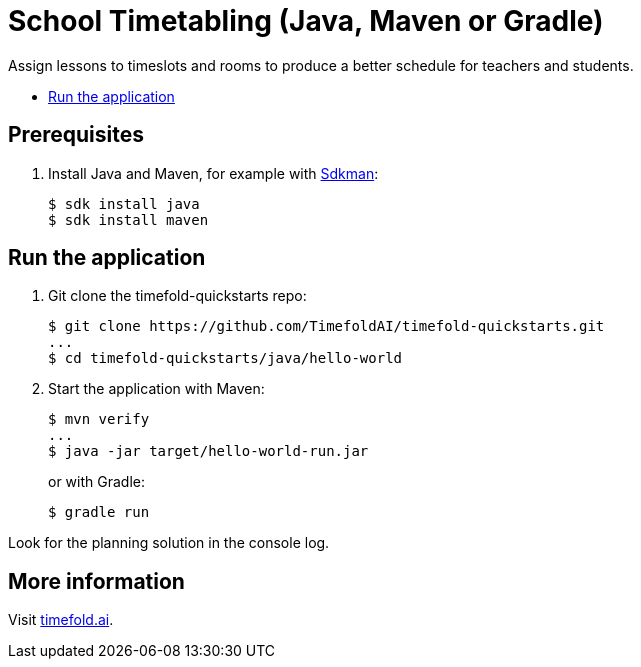= School Timetabling (Java, Maven or Gradle)

Assign lessons to timeslots and rooms to produce a better schedule for teachers and students.

* <<run,Run the application>>

== Prerequisites

. Install Java and Maven, for example with https://sdkman.io[Sdkman]:
+
----
$ sdk install java
$ sdk install maven
----

[[run]]
== Run the application

. Git clone the timefold-quickstarts repo:
+
[source, shell]
----
$ git clone https://github.com/TimefoldAI/timefold-quickstarts.git
...
$ cd timefold-quickstarts/java/hello-world
----

. Start the application with Maven:
+
[source, shell]
----
$ mvn verify
...
$ java -jar target/hello-world-run.jar
----
+
or with Gradle:
+
[source, shell]
----
$ gradle run
----

Look for the planning solution in the console log.

== More information

Visit https://timefold.ai[timefold.ai].
